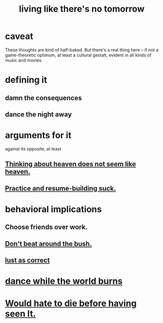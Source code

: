 :PROPERTIES:
:ID:       c0d17892-182e-45f8-b86d-a5a5b3bba61e
:ROAM_ALIASES: "fast night fantasy"
:END:
#+title: living like there's no tomorrow
* caveat
  These thoughts are kind of half-baked.
  But there's a real thing here --
  if not a game-theoretic optimum, at least a cultural gestalt,
  evident in all kinds of music and movies.
* defining it
** damn the consequences
** dance the night away
* arguments for it
  against its opposite, at least
** [[id:51f4281a-6b3b-4c0a-a38f-7b32eda8a7b7][Thinking about heaven does not seem like heaven.]]
** [[id:5a49b82d-9b09-4f5a-ae80-6c6595d46ae1][Practice and resume-building suck.]]
* behavioral implications
** Choose friends over work.
** [[id:de26311c-9b4b-48f4-afa1-c7a680f73b30][Don't beat around the bush.]]
** [[id:94560eb7-3ea1-4098-9107-e083459de5cc][lust as correct]]
* [[id:584b52aa-69a3-466c-a796-6e8eac0ec727][dance while the world burns]]
* [[id:42ba6f52-f0a6-484d-9cd2-d74bdf8213f7][Would hate to die before having seen It.]]
